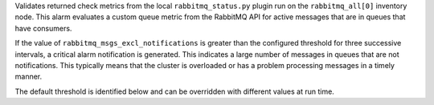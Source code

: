 Validates returned check metrics from the local ``rabbitmq_status.py``
plugin run on the ``rabbitmq_all[0]`` inventory node. This alarm
evaluates a custom queue metric from the RabbitMQ API for active
messages that are in queues that have consumers.

If the value of ``rabbitmq_msgs_excl_notifications`` is greater than the
configured threshold for three successive intervals, a critical alarm
notification is generated. This indicates a large number of messages in
queues that are not notifications. This typically means that the cluster
is overloaded or has a problem processing messages in a timely manner.

The default threshold is identified below and can be overridden with
different values at run time.
